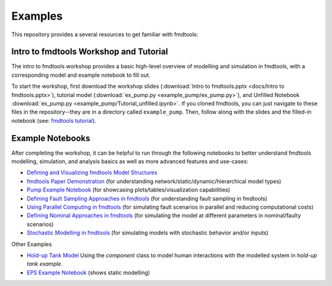 Examples
==============================================

This repository provides a several resources to get familiar with fmdtools:

Intro to fmdtools Workshop and Tutorial
~~~~~~~~~~~~~~~~~~~~~~~~~~~~~~~~~~~~

The intro to fmdtools workshop provides a basic high-level overview of modelling and simulation in fmdtools, with a corresponding model and example notebook to fill out.

To start the workshop, first download the workshop slides (:download:`Intro to fmdtools.pptx <docs/Intro to fmdtools.pptx>`), tutorial model (:download:`ex_pump.py <example_pump/ex_pump.py>`), and Unfilled Notebook :download:`ex_pump.py <example_pump/Tutorial_unfilled.ipynb>`.  If you cloned fmdtools, you can just navigate to these files in the repository--they are in a directory called ``example_pump``. Then, follow along with the slides and the filled-in notebook (see: `fmdtools tutorial <example_pump/Tutorial_complete.ipynb>`_).


Example Notebooks
~~~~~~~~~~~~~~~~~~~~~~~~~~~~~~~~~~~~

After completing the workshop, it can be helpful to run through the following notebooks to better understand fmdtools modelling, simulation, and analysis basics as well as more advanced features and use-cases:

- `Defining and Visualizing fmdtools Model Structures <docs/Model_Structure_Visualization_Tutorial.ipynb>`_

- `fmdtools Paper Demonstration <example_multirotor/Demonstration.ipynb>`_ (for understanding network/static/dynamic/hierarchical model types)

- `Pump Example Notebook <example_pump/Pump_Example_Notebook.ipynb>`_ (for showcasing plots/tables/visualization capabilities)

- `Defining Fault Sampling Approaches in fmdtools <docs/Approach_Use-Cases.ipynb>`_ (for understanding fault sampling in fmdtools)

- `Using Parallel Computing in fmdtools <example_pump/Parallelism_Tutorial.ipynb>`_ (for simulating fault scenarios in parallel and reducing computational costs)

- `Defining Nominal Approaches in fmdtools <docs/Nominal_Approach_Use-Cases.ipynb>`_ (for simulating the model at different parameters in nominal/faulty scenarios)

- `Stochastic Modelling in fmdtools <example_pump/Stochastic_Modelling.ipynb>`_ (for simulating models with stochastic behavior and/or inputs)

Other Examples

- `Hold-up Tank Model <example_tank/Tank_Analysis.ipynb>`_ Using the `component` class to model human interactions with the modelled system in `hold-up tank example`.

- `EPS Example Notebook <example_eps/EPS_Example_Notebook.ipynb>`_ (shows static modelling)